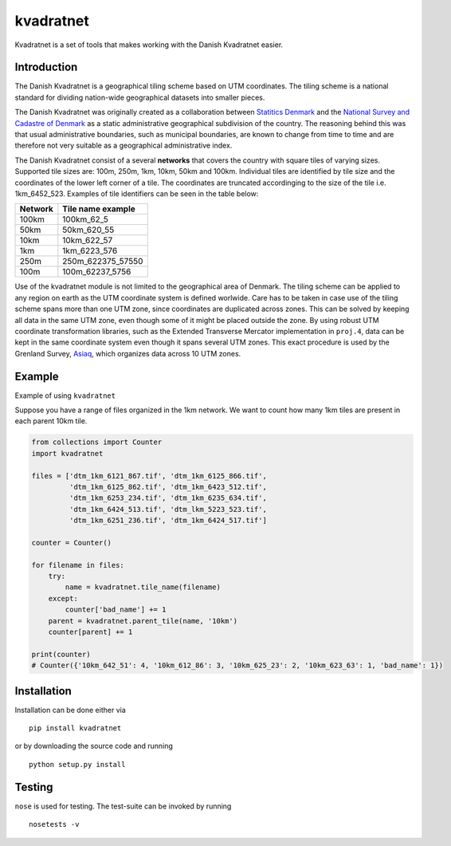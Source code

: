 kvadratnet
==========

Kvadratnet is a set of tools that makes working with the Danish
Kvadratnet easier.

|Build Status| |Coverage Status|

Introduction
------------

The Danish Kvadratnet is a geographical tiling scheme based on UTM
coordinates. The tiling scheme is a national standard for dividing
nation-wide geographical datasets into smaller pieces.

The Danish Kvadratnet was originally created as a collaboration between
`Statitics Denmark <http://dst.dk/>`__ and the `National Survey and
Cadastre of Denmark <http://sdfe.dk/>`__ as a static administrative
geographical subdivision of the country. The reasoning behind this was
that usual administrative boundaries, such as municipal boundaries, are
known to change from time to time and are therefore not very suitable as
a geographical administrative index.

The Danish Kvadratnet consist of a several **networks** that covers the
country with square tiles of varying sizes. Supported tile sizes are:
100m, 250m, 1km, 10km, 50km and 100km. Individual tiles are identified
by tile size and the coordinates of the lower left corner of a tile. The
coordinates are truncated accordinging to the size of the tile i.e.
1km\_6452\_523. Examples of tile identifiers can be seen in the table
below:

+-----------+-----------------------+
| Network   | Tile name example     |
+===========+=======================+
| 100km     | 100km\_62\_5          |
+-----------+-----------------------+
| 50km      | 50km\_620\_55         |
+-----------+-----------------------+
| 10km      | 10km\_622\_57         |
+-----------+-----------------------+
| 1km       | 1km\_6223\_576        |
+-----------+-----------------------+
| 250m      | 250m\_622375\_57550   |
+-----------+-----------------------+
| 100m      | 100m\_62237\_5756     |
+-----------+-----------------------+

Use of the kvadratnet module is not limited to the geographical area of
Denmark. The tiling scheme can be applied to any region on earth as the
UTM coordinate system is defined worlwide. Care has to be taken in case
use of the tiling scheme spans more than one UTM zone, since coordinates
are duplicated across zones. This can be solved by keeping all data in
the same UTM zone, even though some of it might be placed outside the
zone. By using robust UTM coordinate transformation libraries, such as
the Extended Transverse Mercator implementation in ``proj.4``, data can
be kept in the same coordinate system even though it spans several UTM
zones. This exact procedure is used by the Grenland Survey,
`Asiaq <http://www.asiaq.gl/>`__, which organizes data across 10 UTM
zones.

Example
-------

Example of using ``kvadratnet``

Suppose you have a range of files organized in the 1km network. We want
to count how many 1km tiles are present in each parent 10km tile.

.. code:: python

    from collections import Counter
    import kvadratnet

    files = ['dtm_1km_6121_867.tif', 'dtm_1km_6125_866.tif',
             'dtm_1km_6125_862.tif', 'dtm_1km_6423_512.tif',
             'dtm_1km_6253_234.tif', 'dtm_1km_6235_634.tif',
             'dtm_1km_6424_513.tif', 'dtm_lkm_5223_523.tif',
             'dtm_1km_6251_236.tif', 'dtm_1km_6424_517.tif']

    counter = Counter()

    for filename in files:
        try:
            name = kvadratnet.tile_name(filename)
        except:
            counter['bad_name'] += 1
        parent = kvadratnet.parent_tile(name, '10km')
        counter[parent] += 1

    print(counter)
    # Counter({'10km_642_51': 4, '10km_612_86': 3, '10km_625_23': 2, '10km_623_63': 1, 'bad_name': 1})

Installation
------------

Installation can be done either via

::

    pip install kvadratnet

or by downloading the source code and running

::

    python setup.py install

Testing
-------

``nose`` is used for testing. The test-suite can be invoked by running

::

    nosetests -v

.. |Build Status| image:: https://travis-ci.org/kbevers/kvadratnet.svg?branch=master
   :target: https://travis-ci.org/kbevers/kvadratnet
.. |Coverage Status| image:: https://coveralls.io/repos/github/kbevers/kvadratnet/badge.svg?branch=master
   :target: https://coveralls.io/github/kbevers/kvadratnet?branch=master


